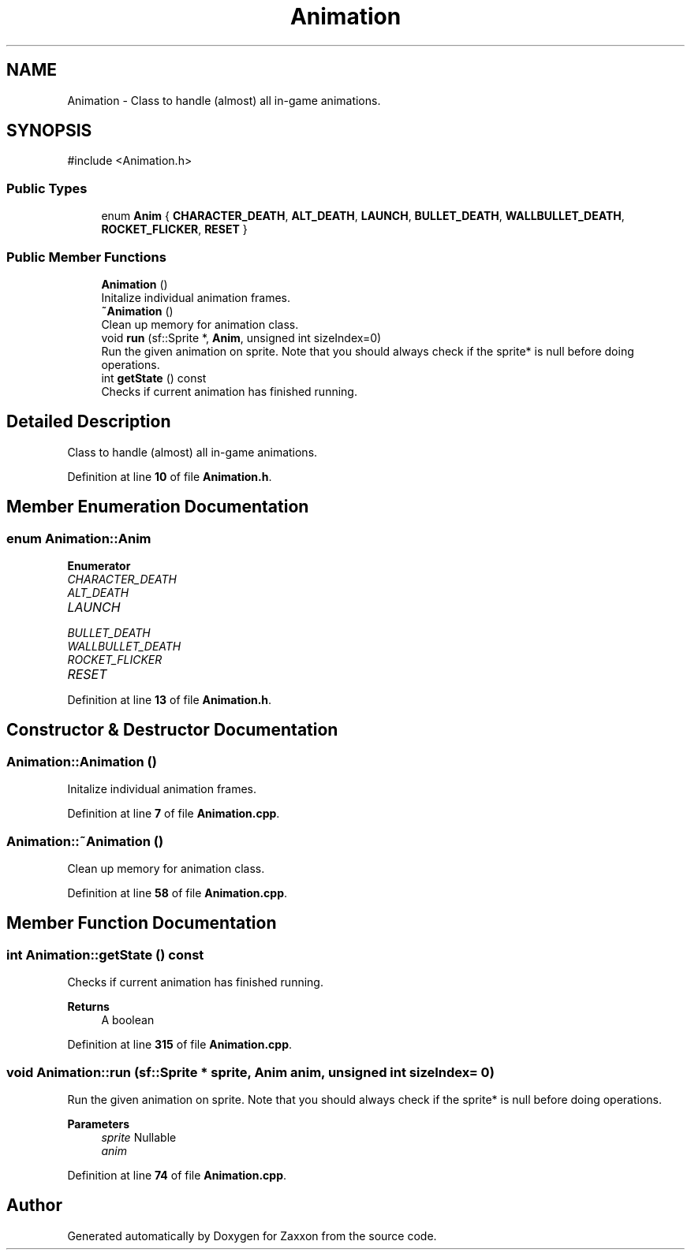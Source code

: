 .TH "Animation" 3 "Version 1.0" "Zaxxon" \" -*- nroff -*-
.ad l
.nh
.SH NAME
Animation \- Class to handle (almost) all in-game animations\&.  

.SH SYNOPSIS
.br
.PP
.PP
\fR#include <Animation\&.h>\fP
.SS "Public Types"

.in +1c
.ti -1c
.RI "enum \fBAnim\fP { \fBCHARACTER_DEATH\fP, \fBALT_DEATH\fP, \fBLAUNCH\fP, \fBBULLET_DEATH\fP, \fBWALLBULLET_DEATH\fP, \fBROCKET_FLICKER\fP, \fBRESET\fP }"
.br
.in -1c
.SS "Public Member Functions"

.in +1c
.ti -1c
.RI "\fBAnimation\fP ()"
.br
.RI "Initalize individual animation frames\&. "
.ti -1c
.RI "\fB~Animation\fP ()"
.br
.RI "Clean up memory for animation class\&. "
.ti -1c
.RI "void \fBrun\fP (sf::Sprite *, \fBAnim\fP, unsigned int sizeIndex=0)"
.br
.RI "Run the given animation on sprite\&. Note that you should always check if the sprite* is null before doing operations\&. "
.ti -1c
.RI "int \fBgetState\fP () const"
.br
.RI "Checks if current animation has finished running\&. "
.in -1c
.SH "Detailed Description"
.PP 
Class to handle (almost) all in-game animations\&. 
.PP
Definition at line \fB10\fP of file \fBAnimation\&.h\fP\&.
.SH "Member Enumeration Documentation"
.PP 
.SS "enum \fBAnimation::Anim\fP"

.PP
\fBEnumerator\fP
.in +1c
.TP
\fB\fICHARACTER_DEATH \fP\fP
.TP
\fB\fIALT_DEATH \fP\fP
.TP
\fB\fILAUNCH \fP\fP
.TP
\fB\fIBULLET_DEATH \fP\fP
.TP
\fB\fIWALLBULLET_DEATH \fP\fP
.TP
\fB\fIROCKET_FLICKER \fP\fP
.TP
\fB\fIRESET \fP\fP
.PP
Definition at line \fB13\fP of file \fBAnimation\&.h\fP\&.
.SH "Constructor & Destructor Documentation"
.PP 
.SS "Animation::Animation ()"

.PP
Initalize individual animation frames\&. 
.PP
Definition at line \fB7\fP of file \fBAnimation\&.cpp\fP\&.
.SS "Animation::~Animation ()"

.PP
Clean up memory for animation class\&. 
.PP
Definition at line \fB58\fP of file \fBAnimation\&.cpp\fP\&.
.SH "Member Function Documentation"
.PP 
.SS "int Animation::getState () const"

.PP
Checks if current animation has finished running\&. 
.PP
\fBReturns\fP
.RS 4
A boolean
.RE
.PP

.PP
Definition at line \fB315\fP of file \fBAnimation\&.cpp\fP\&.
.SS "void Animation::run (sf::Sprite * sprite, \fBAnim\fP anim, unsigned int sizeIndex = \fR0\fP)"

.PP
Run the given animation on sprite\&. Note that you should always check if the sprite* is null before doing operations\&. 
.PP
\fBParameters\fP
.RS 4
\fIsprite\fP Nullable
.br
\fIanim\fP 
.RE
.PP

.PP
Definition at line \fB74\fP of file \fBAnimation\&.cpp\fP\&.

.SH "Author"
.PP 
Generated automatically by Doxygen for Zaxxon from the source code\&.
